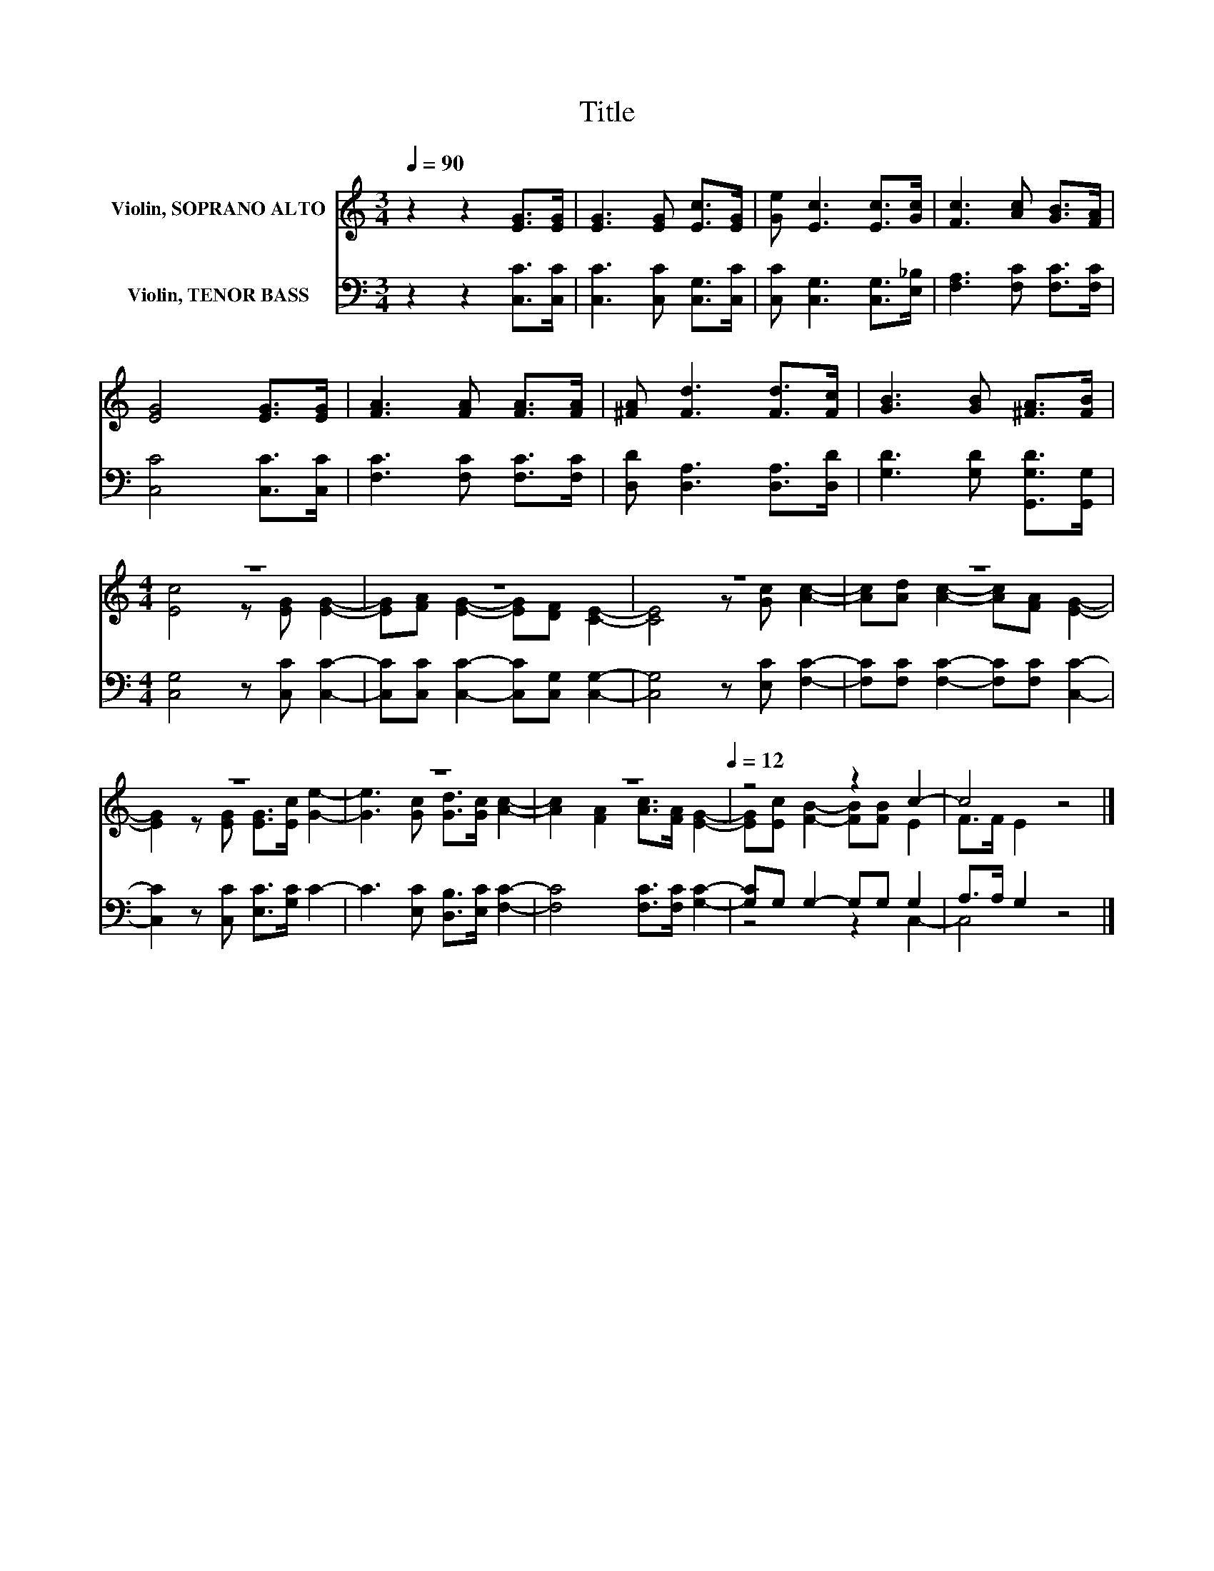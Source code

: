 X:1
T:Title
%%score ( 1 2 ) ( 3 4 )
L:1/8
Q:1/4=90
M:3/4
K:C
V:1 treble nm="Violin, SOPRANO ALTO"
V:2 treble 
V:3 bass nm="Violin, TENOR BASS"
V:4 bass 
V:1
 z2 z2 [EG]>[EG] | [EG]3 [EG] [Ec]>[EG] | [Ge] [Ec]3 [Ec]>[Gc] | [Fc]3 [Ac] [GB]>[FA] | %4
 [EG]4 [EG]>[EG] | [FA]3 [FA] [FA]>[FA] | [^FA] [Fd]3 [Fd]>[Fc] | [GB]3 [GB] [^FA]>[FB] | %8
[M:4/4] z8 | z8 | z8 | z8 | z8 | z8 | z8[Q:1/4=90][Q:1/4=12] | z4 z2 c2- | c4 z4 |] %17
V:2
 x6 | x6 | x6 | x6 | x6 | x6 | x6 | x6 |[M:4/4] [Ec]4 z [EG] [EG]2- | %9
 [EG][FA] [EG]2- [EG][DF] [CE]2- | [CE]4 z [Gc] [Ac]2- | [Ac][Ad] [Ac]2- [Ac][FA] [EG]2- | %12
 [EG]2 z [EG] [EG]>[Ec] [Ge]2- | [Ge]3 [Gc] [Gd]>[Gc] [Ac]2- | [Ac]2 [FA]2 [Ac]>[FA] [EG]2- | %15
 [EG][Ec] [FB]2- [FB][FB] E2 | F>F E2 z4 |] %17
V:3
 z2 z2 [C,C]>[C,C] | [C,C]3 [C,C] [C,G,]>[C,C] | [C,C] [C,G,]3 [C,G,]>[E,_B,] | %3
 [F,A,]3 [F,C] [F,C]>[F,C] | [C,C]4 [C,C]>[C,C] | [F,C]3 [F,C] [F,C]>[F,C] | %6
 [D,D] [D,A,]3 [D,A,]>[D,D] | [G,D]3 [G,D] [G,,G,D]>[G,,G,] |[M:4/4] [C,G,]4 z [C,C] [C,C]2- | %9
 [C,C][C,C] [C,C]2- [C,C][C,G,] [C,G,]2- | [C,G,]4 z [E,C] [F,C]2- | %11
 [F,C][F,C] [F,C]2- [F,C][F,C] [C,C]2- | [C,C]2 z [C,C] [E,C]>[G,C] C2- | %13
 C3 [E,C] [D,B,]>[E,C] [F,C]2- | [F,C]4 [F,C]>[F,C] [G,C]2- | [G,C]G, G,2- G,G, G,2 | %16
 A,>A, G,2 z4 |] %17
V:4
 x6 | x6 | x6 | x6 | x6 | x6 | x6 | x6 |[M:4/4] x8 | x8 | x8 | x8 | x8 | x8 | x8 | z4 z2 C,2- | %16
 C,4 z4 |] %17

